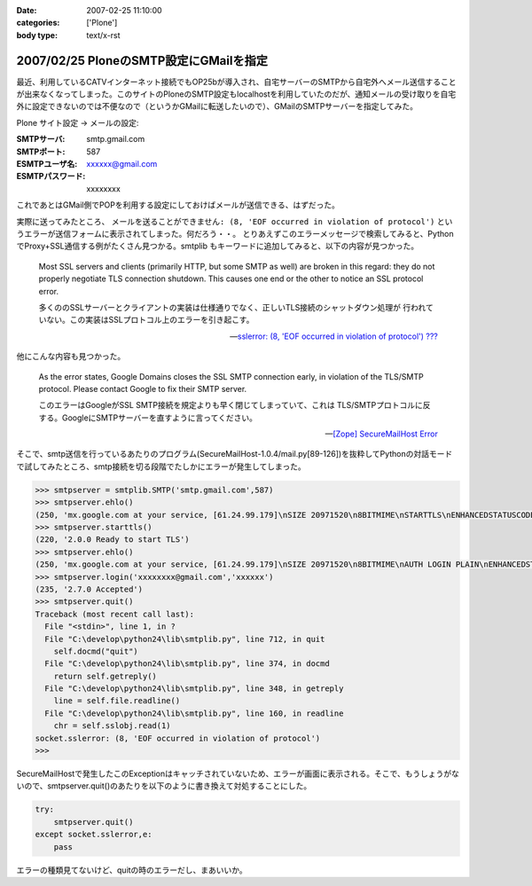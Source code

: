 :date: 2007-02-25 11:10:00
:categories: ['Plone']
:body type: text/x-rst

=======================================
2007/02/25 PloneのSMTP設定にGMailを指定
=======================================

最近、利用しているCATVインターネット接続でもOP25bが導入され、自宅サーバーのSMTPから自宅外へメール送信することが出来なくなってしまった。このサイトのPloneのSMTP設定もlocalhostを利用していたのだが、通知メールの受け取りを自宅外に設定できないのでは不便なので（というかGMailに転送したいので）、GMailのSMTPサーバーを指定してみた。

Plone サイト設定 -> メールの設定:

:SMTPサーバ: smtp.gmail.com
:SMTPポート: 587
:ESMTPユーザ名: xxxxxx@gmail.com
:ESMTPパスワード: xxxxxxxx

これであとはGMail側でPOPを利用する設定にしておけばメールが送信できる、はずだった。

実際に送ってみたところ、 ``メールを送ることができません: (8, 'EOF occurred in violation of protocol')``
というエラーが送信フォームに表示されてしまった。何だろう・・。
とりあえずこのエラーメッセージで検索してみると、PythonでProxy+SSL通信する例がたくさん見つかる。smtplib もキーワードに追加してみると、以下の内容が見つかった。

.. highlights::

  Most SSL servers and clients (primarily HTTP, but some SMTP as well) are
  broken in this regard: they do not properly negotiate TLS connection
  shutdown.  This causes one end or the other to notice an SSL protocol error.

  多くののSSLサーバーとクライアントの実装は仕様通りでなく、正しいTLS接続のシャットダウン処理が
  行われていない。この実装はSSLプロトコル上のエラーを引き起こす。

  -- `sslerror: (8, 'EOF occurred in violation of protocol') ???`__

.. __: http://mail.python.org/pipermail/python-list/2005-August/338280.html


他にこんな内容も見つかった。

.. highlights::

  As the error states, Google Domains closes the SSL SMTP connection 
  early, in violation of the TLS/SMTP protocol. Please contact Google to 
  fix their SMTP server.

  このエラーはGoogleがSSL SMTP接続を規定よりも早く閉じてしまっていて、これは
  TLS/SMTPプロトコルに反する。GoogleにSMTPサーバーを直すように言ってください。

  -- `[Zope] SecureMailHost Error`__

.. __: http://mail.zope.org/pipermail/zope/2007-February/170430.html


.. :extend type: text/x-rst
.. :extend:
そこで、smtp送信を行っているあたりのプログラム(SecureMailHost-1.0.4/mail.py[89-126])を抜粋してPythonの対話モードで試してみたところ、smtp接続を切る段階でたしかにエラーが発生してしまった。

.. code-block:: python

  >>> smtpserver = smtplib.SMTP('smtp.gmail.com',587)
  >>> smtpserver.ehlo()
  (250, 'mx.google.com at your service, [61.24.99.179]\nSIZE 20971520\n8BITMIME\nSTARTTLS\nENHANCEDSTATUSCODES')
  >>> smtpserver.starttls()
  (220, '2.0.0 Ready to start TLS')
  >>> smtpserver.ehlo()
  (250, 'mx.google.com at your service, [61.24.99.179]\nSIZE 20971520\n8BITMIME\nAUTH LOGIN PLAIN\nENHANCEDSTATUSCODES')
  >>> smtpserver.login('xxxxxxxx@gmail.com','xxxxxx')
  (235, '2.7.0 Accepted')
  >>> smtpserver.quit()
  Traceback (most recent call last):
    File "<stdin>", line 1, in ?
    File "C:\develop\python24\lib\smtplib.py", line 712, in quit
      self.docmd("quit")
    File "C:\develop\python24\lib\smtplib.py", line 374, in docmd
      return self.getreply()
    File "C:\develop\python24\lib\smtplib.py", line 348, in getreply
      line = self.file.readline()
    File "C:\develop\python24\lib\smtplib.py", line 160, in readline
      chr = self.sslobj.read(1)
  socket.sslerror: (8, 'EOF occurred in violation of protocol')
  >>>

SecureMailHostで発生したこのExceptionはキャッチされていないため、エラーが画面に表示される。そこで、もうしょうがないので、smtpserver.quit()のあたりを以下のように書き換えて対処することにした。

.. code-block:: python

  try:
      smtpserver.quit()
  except socket.sslerror,e:
      pass

エラーの種類見てないけど、quitの時のエラーだし、まあいいか。

